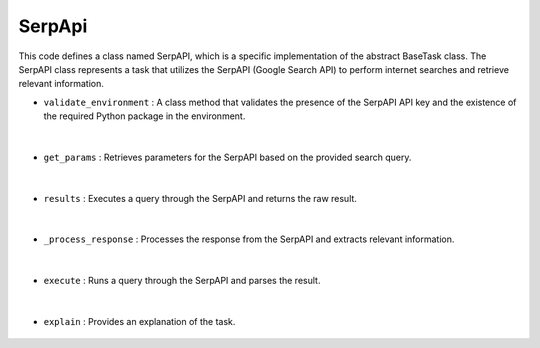 SerpApi
=======





This code defines a class named SerpAPI, which is a specific implementation of the abstract BaseTask class. 
The SerpAPI class represents a task that utilizes the SerpAPI (Google Search API) to perform internet searches 
and retrieve relevant information.


- ``validate_environment`` : A class method that validates the presence of the SerpAPI API key and the existence of 
  the required Python package in the environment.

    .. autofunction:: tasks.serpapi.SerpAPI.validate_environment
        :no-index:


|


- ``get_params`` : Retrieves parameters for the SerpAPI based on the provided search query.

    .. autofunction:: tasks.serpapi.SerpAPI.get_params
        :no-index:


|



- ``results`` : Executes a query through the SerpAPI and returns the raw result.

    .. autofunction:: tasks.serpapi.SerpAPI.results
        :no-index:


|



- ``_process_response`` : Processes the response from the SerpAPI and extracts relevant information.

    .. autofunction:: tasks.serpapi.SerpAPI._process_response
        :no-index:


|



- ``execute`` : Runs a query through the SerpAPI and parses the result.

    .. autofunction:: tasks.serpapi.SerpAPI.execute
        :no-index:


|



- ``explain`` : Provides an explanation of the task.

    .. autofunction:: tasks.serpapi.SerpAPI.explain
        :no-index:







